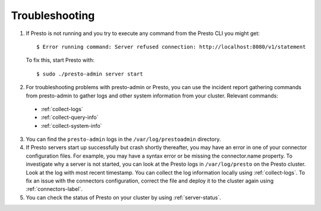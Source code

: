 ===============
Troubleshooting
===============
1. If Presto is not running and you try to execute any command from the Presto CLI you might get:
   ::

    $ Error running command: Server refused connection: http://localhost:8080/v1/statement

   To fix this, start Presto with:
   ::

     $ sudo ./presto-admin server start

2. For troubleshooting problems with presto-admin or Presto, you can use the incident report gathering commands from presto-admin to gather logs and other system information from your cluster. Relevant commands:

 * :ref:`collect-logs`
 * :ref:`collect-query-info`
 * :ref:`collect-system-info`

3. You can find the ``presto-admin`` logs in the ``/var/log/prestoadmin``
   directory.
4. If Presto servers start up successfully but crash shortly thereafter, you
   may have an error in one of your connector configuration files. For example,
   you may have a syntax error or be missing the connector.name property.
   To investigate why a server is not started, you can look at the Presto logs
   in ``/var/log/presto`` on the Presto cluster.  Look at the log with most
   recent timestamp.  You can collect the log information locally using
   :ref:`collect-logs`. To fix an issue with the connectors configuration,
   correct the file and deploy it to the cluster again using
   :ref:`connectors-label`.
5. You can check the status of Presto on your cluster by using
   :ref:`server-status`.
